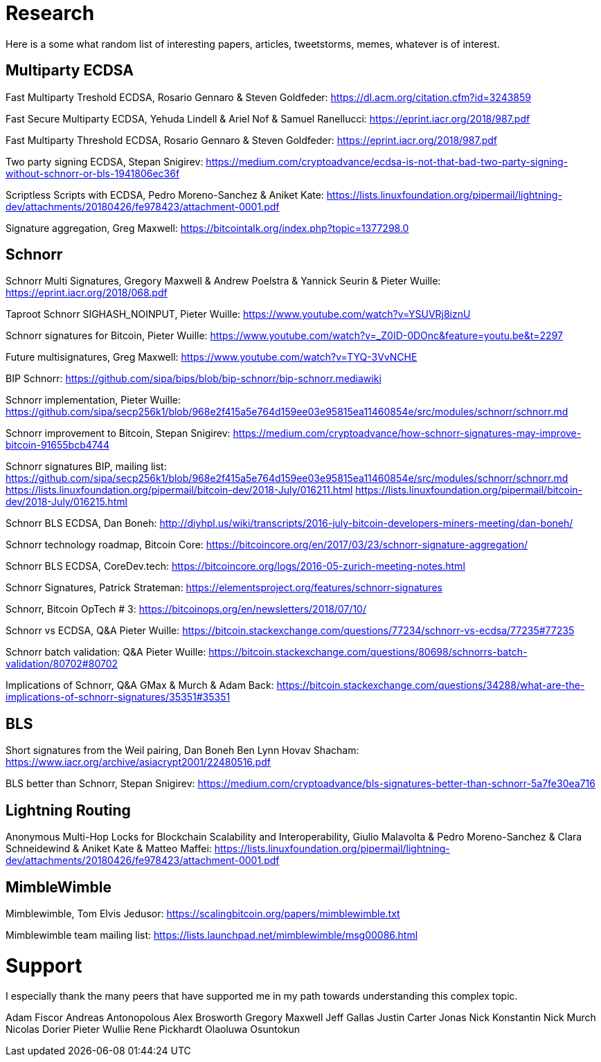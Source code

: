 = Research

Here is a some what random list of interesting papers, articles, tweetstorms, memes, whatever is of interest. 


== Multiparty ECDSA

Fast Multiparty Treshold ECDSA, Rosario Gennaro & Steven Goldfeder: https://dl.acm.org/citation.cfm?id=3243859

Fast Secure Multiparty ECDSA, Yehuda Lindell & Ariel Nof & Samuel Ranellucci: https://eprint.iacr.org/2018/987.pdf

Fast Multiparty Threshold ECDSA, Rosario Gennaro & Steven Goldfeder: https://eprint.iacr.org/2018/987.pdf

Two party signing ECDSA, Stepan Snigirev: https://medium.com/cryptoadvance/ecdsa-is-not-that-bad-two-party-signing-without-schnorr-or-bls-1941806ec36f

Scriptless Scripts with ECDSA, Pedro Moreno-Sanchez & Aniket Kate: https://lists.linuxfoundation.org/pipermail/lightning-dev/attachments/20180426/fe978423/attachment-0001.pdf

Signature aggregation, Greg Maxwell: https://bitcointalk.org/index.php?topic=1377298.0


== Schnorr

Schnorr Multi Signatures, Gregory Maxwell & Andrew Poelstra & Yannick Seurin & Pieter Wuille: https://eprint.iacr.org/2018/068.pdf

Taproot Schnorr SIGHASH_NOINPUT, Pieter Wuille: https://www.youtube.com/watch?v=YSUVRj8iznU

Schnorr signatures for Bitcoin, Pieter Wuille: https://www.youtube.com/watch?v=_Z0ID-0DOnc&feature=youtu.be&t=2297

Future multisignatures, Greg Maxwell: https://www.youtube.com/watch?v=TYQ-3VvNCHE

BIP Schnorr: https://github.com/sipa/bips/blob/bip-schnorr/bip-schnorr.mediawiki

Schnorr implementation, Pieter Wuille: https://github.com/sipa/secp256k1/blob/968e2f415a5e764d159ee03e95815ea11460854e/src/modules/schnorr/schnorr.md

Schnorr improvement to Bitcoin, Stepan Snigirev: https://medium.com/cryptoadvance/how-schnorr-signatures-may-improve-bitcoin-91655bcb4744

Schnorr signatures BIP, mailing list: https://github.com/sipa/secp256k1/blob/968e2f415a5e764d159ee03e95815ea11460854e/src/modules/schnorr/schnorr.md
https://lists.linuxfoundation.org/pipermail/bitcoin-dev/2018-July/016211.html
https://lists.linuxfoundation.org/pipermail/bitcoin-dev/2018-July/016215.html

Schnorr BLS ECDSA, Dan Boneh: http://diyhpl.us/wiki/transcripts/2016-july-bitcoin-developers-miners-meeting/dan-boneh/

Schnorr technology roadmap, Bitcoin Core: https://bitcoincore.org/en/2017/03/23/schnorr-signature-aggregation/

Schnorr BLS ECDSA, CoreDev.tech: https://bitcoincore.org/logs/2016-05-zurich-meeting-notes.html

Schnorr Signatures, Patrick Strateman: https://elementsproject.org/features/schnorr-signatures

Schnorr, Bitcoin OpTech # 3: https://bitcoinops.org/en/newsletters/2018/07/10/

Schnorr vs ECDSA, Q&A Pieter Wuille: https://bitcoin.stackexchange.com/questions/77234/schnorr-vs-ecdsa/77235#77235

Schnorr batch validation: Q&A Pieter Wuille: https://bitcoin.stackexchange.com/questions/80698/schnorrs-batch-validation/80702#80702

Implications of Schnorr, Q&A GMax & Murch & Adam Back: https://bitcoin.stackexchange.com/questions/34288/what-are-the-implications-of-schnorr-signatures/35351#35351


== BLS

Short signatures from the Weil pairing, Dan Boneh Ben Lynn Hovav Shacham: https://www.iacr.org/archive/asiacrypt2001/22480516.pdf

BLS better than Schnorr, Stepan Snigirev: https://medium.com/cryptoadvance/bls-signatures-better-than-schnorr-5a7fe30ea716


== Lightning Routing

Anonymous Multi-Hop Locks for Blockchain Scalability and Interoperability, Giulio Malavolta & Pedro Moreno-Sanchez & Clara Schneidewind & Aniket Kate & Matteo Maffei: https://lists.linuxfoundation.org/pipermail/lightning-dev/attachments/20180426/fe978423/attachment-0001.pdf


== MimbleWimble

Mimblewimble, Tom Elvis Jedusor: https://scalingbitcoin.org/papers/mimblewimble.txt

Mimblewimble team mailing list: https://lists.launchpad.net/mimblewimble/msg00086.html


= Support

I especially thank the many peers that have supported me in my path towards understanding this complex topic.

Adam Fiscor
Andreas Antonopolous
Alex Brosworth
Gregory Maxwell
Jeff Gallas
Justin Carter
Jonas Nick
Konstantin Nick
Murch
Nicolas Dorier
Pieter Wullie
Rene Pickhardt
Olaoluwa Osuntokun